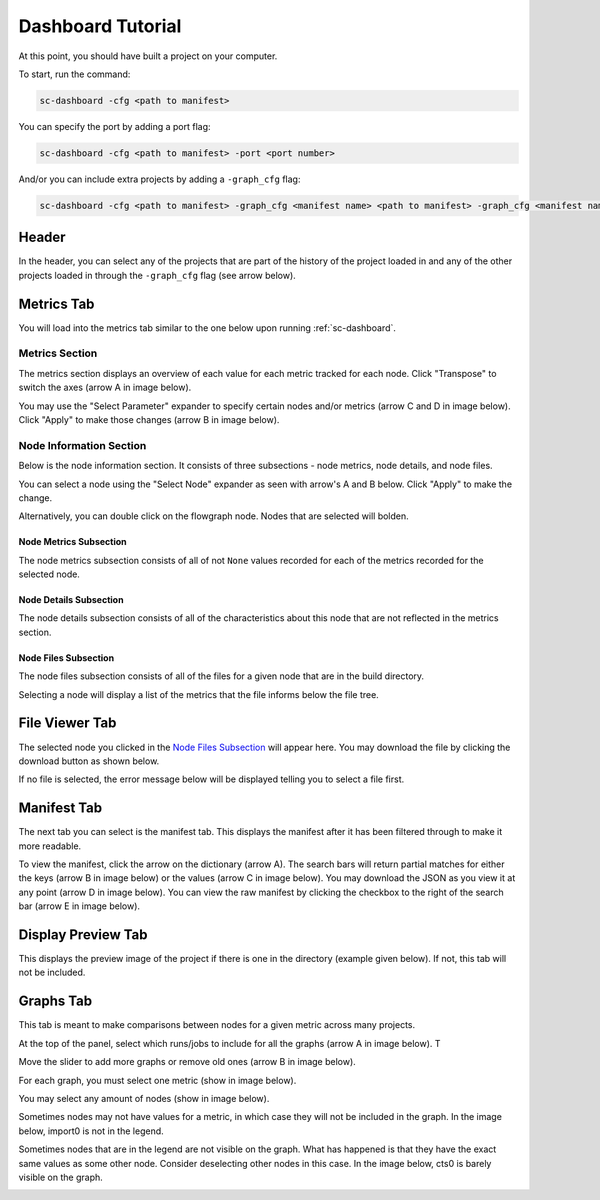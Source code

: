 ==================
Dashboard Tutorial
==================

At this point, you should have built a project on your computer.

To start, run the command:

.. code-block:: bash

    sc-dashboard -cfg <path to manifest>


You can specify the port by adding a port flag:

.. code-block:: bash

    sc-dashboard -cfg <path to manifest> -port <port number>

And/or you can include extra projects by adding a ``-graph_cfg`` flag:

.. code-block:: bash

    sc-dashboard -cfg <path to manifest> -graph_cfg <manifest name> <path to manifest> -graph_cfg <manifest name> <path to manifest>



Header
======

In the header, you can select any of the projects that are part of the history of the project loaded in and any of the other projects loaded in through the ``-graph_cfg`` flag (see arrow below).

.. image::  ../../_images/dashboard_images/dashboard_header.png



Metrics Tab
===========

You will load into the metrics tab similar to the one below upon running :ref:`sc-dashboard`.


.. image::  ../../_images/dashboard_images/dashboard_metrics.png


Metrics Section
---------------

The metrics section displays an overview of each value for each metric tracked for each node.
Click "Transpose" to switch the axes (arrow A in image below).

You may use the "Select Parameter" expander to specify certain nodes and/or metrics (arrow C and D in image below).
Click "Apply" to make those changes (arrow B in image below).

.. image::  ../../_images/dashboard_images/dashboard_metrics_metric_table.png


Node Information Section
------------------------

Below is the node information section.
It consists of three subsections - node metrics, node details, and node files.

You can select a node using the "Select Node" expander as seen with arrow's A and B below.
Click "Apply" to make the change.

.. image::  ../../_images/dashboard_images/dashboard_metrics_node_information.png


Alternatively, you can double click on the flowgraph node.
Nodes that are selected will bolden.

.. image::  ../../_images/dashboard_images/dashboard_metrics_flowgraph_node_selected.png
    :width: 200


Node Metrics Subsection
+++++++++++++++++++++++

The node metrics subsection consists of all of not ``None`` values recorded for each of the metrics recorded for the selected node.


Node Details Subsection
+++++++++++++++++++++++

The node details subsection consists of all of the characteristics about this node that are not reflected in the metrics section.


Node Files Subsection
+++++++++++++++++++++

The node files subsection consists of all of the files for a given node that are in the build directory.

Selecting a node will display a list of the metrics that the file informs below the file tree.

.. image::  ../../_images/dashboard_images/dashboard_node_information_file_explorer_node_list.png
    :width: 300


File Viewer Tab
===============

The selected node you clicked in the `Node Files Subsection`_ will appear here.
You may download the file by clicking the download button as shown below.

.. image::  ../../_images/dashboard_images/dashboard_file_viewer_download_button.png


If no file is selected, the error message below will be displayed telling you to select a file first.

.. image::  ../../_images/dashboard_images/dashboard_file_viewer_error.png



Manifest Tab
============

The next tab you can select is the manifest tab.
This displays the manifest after it has been filtered through to make it more readable.

To view the manifest, click the arrow on the dictionary (arrow A). The search bars will return partial matches for either
the keys (arrow B in image below) or the values (arrow C in image below).
You may download the JSON as you view it at any point (arrow D in image below).
You can view the raw manifest by clicking the checkbox to the right of the search bar (arrow E in image below).


.. image::  ../../_images/dashboard_images/dashboard_manifest.png



Display Preview Tab
===================

This displays the preview image of the project if there is one in the directory (example given below). If not, this tab will not be included.

.. image::  ../../_images/dashboard_images/dashboard_design_preview.png



Graphs Tab
==========

This tab is meant to make comparisons between nodes for a given metric across many projects.

At the top of the panel, select which runs/jobs to include for all the graphs (arrow A in image below). T

Move the slider to add more graphs or remove old ones (arrow B in image below).

.. image::  ../../_images/dashboard_images/dashboard_graphs.png


For each graph, you must select one metric (show in image below).

.. image::  ../../_images/dashboard_images/dashboard_graphs_metric_selector.png
    :width: 300

You may select any amount of nodes (show in image below).

.. image::  ../../_images/dashboard_images/dashboard_graphs_nodes_selector.png
    :width: 300

Sometimes nodes may not have values for a metric, in which case they will not be included in the graph.
In the image below, import0 is not in the legend.

.. image::  ../../_images/dashboard_images/dashboard_graphs_nodes_selected_vs_nodes_displayed.png


Sometimes nodes that are in the legend are not visible on the graph.
What has happened is that they have the exact same values as some other node.
Consider deselecting other nodes in this case.
In the image below, cts0 is barely visible on the graph.

.. image::  ../../_images/dashboard_images/dashboard_graphs_nodes_displayed_vs_nodes_seen.png
